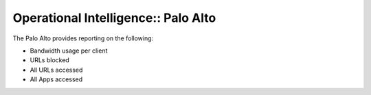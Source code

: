 Operational Intelligence:: Palo Alto
====================================

The Palo Alto provides reporting on the following:

- Bandwidth usage per client
- URLs blocked
- All URLs accessed
- All Apps accessed